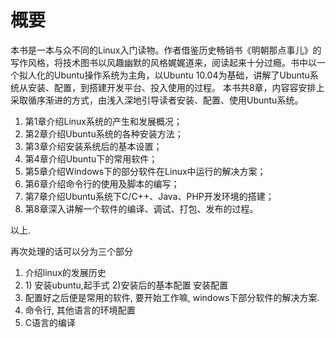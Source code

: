 * 概要
本书是一本与众不同的Linux入门读物。作者借鉴历史畅销书《明朝那点事儿》的写作风格，将技术图书以风趣幽默的风格娓娓道来，阅读起来十分过瘾。书中以一个拟人化的Ubuntu操作系统为主角，以Ubuntu 10.04为基础，讲解了Ubuntu系统从安装、配置，到搭建开发平台、投入使用的过程。
本书共8章，内容容安排上采取循序渐进的方式，由浅入深地引导读者安装、配置、使用Ubuntu系统。

1) 第1章介绍Linux系统的产生和发展概况；
2) 第2章介绍Ubuntu系统的各种安装方法；
3) 第3章介绍安装系统后的基本设置；
4) 第4章介绍Ubuntu下的常用软件；
5) 第5章介绍Windows下的部分软件在Linux中运行的解决方案；
6) 第6章介绍命令行的使用及脚本的编写；
7) 第7章介绍Ubuntu系统下C/C++、Java、PHP开发环境的搭建；
8) 第8章深入讲解一个软件的编译、调试、打包、发布的过程。

以上.
# 后面的三章是关键点. 最早阅读这本书是在远洋一方的草坪上.
# 再次阅读时候, 收获便是将其意像化.
再次处理的话可以分为三个部分
1. 介绍linux的发展历史
2. 1) 安装ubuntu,起手式 2)安装后的基本配置 安装配置
3. 配置好之后便是常用的软件, 要开始工作嘛,
   windows下部分软件的解决方案.
4. 命令行, 其他语言的环境配置
6. C语言的编译
